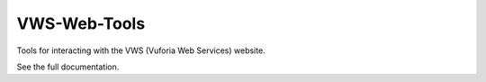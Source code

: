 VWS-Web-Tools
=============

Tools for interacting with the VWS (Vuforia Web Services) website.

See the full documentation.
